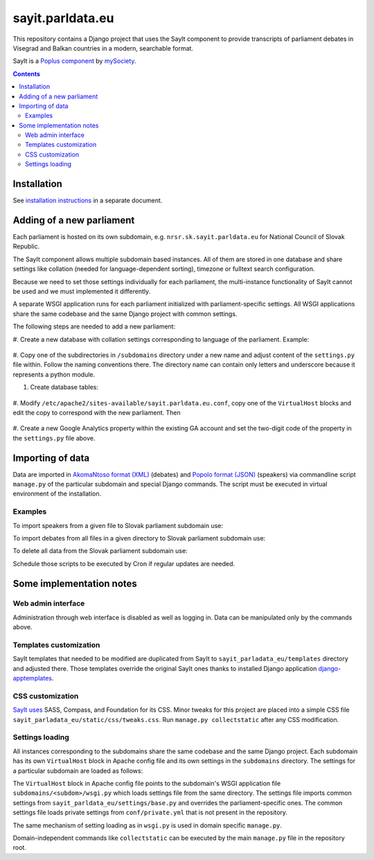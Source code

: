 -----------------
sayit.parldata.eu
-----------------

This repository contains a Django project that uses the SayIt component
to provide transcripts of parliament debates in Visegrad and Balkan
countries in a modern, searchable format.

SayIt is a `Poplus component <http://poplus.org>`_
by `mySociety <http://www.mysociety.org/>`_.

.. contents:: :backlinks: none


Installation
============

See `installation instructions`_ in a separate document.

.. _`installation instructions`: INSTALL.rst


Adding of a new parliament
==========================

Each parliament is hosted on its own subdomain, e.g.
``nrsr.sk.sayit.parldata.eu`` for National Council of Slovak Republic.

The SayIt component allows multiple subdomain based instances. All of them
are stored in one database and share settings like collation (needed for
language-dependent sorting), timezone or fulltext search configuration.

Because we need to set those settings individually for each parliament,
the multi-instance functionality of SayIt cannot be used and we must
implemented it differently.

A separate WSGI application runs for each parliament initialized with
parliament-specific settings. All WSGI applications share the same
codebase and the same Django project with common settings.

The following steps are needed to add a new parliament:

#. Create a new database with collation settings corresponding to language
of the parliament. Example:

    .. code-block:: SQL
        CREATE DATABASE sayit_sk_nrsr WITH LC_CTYPE 'sk_SK.UTF-8' LC_COLLATE 'sk_SK.UTF-8' TEMPLATE template0 OWNER sayit;

#. Copy one of the subdirectories in ``/subdomains`` directory under a
new name and adjust content of the ``settings.py`` file within. Follow
the naming conventions there. The directory name can contain only letters
and underscore because it represents a python module.

#. Create database tables:

    .. code-block:: console
        $ source /home/projects/.virtualenvs/sayit/bin/activate
        (sayit)$ subdomains/sk_nrsr/manage.py syncdb
        (sayit)$ subdomains/sk_nrsr/manage.py migrate
        (sayit)$ deactivate

#. Modify ``/etc/apache2/sites-available/sayit.parldata.eu.conf``, copy
one of the ``VirtualHost`` blocks and edit the copy to correspond with
the new parliament. Then

    .. code-block:: console
        $ sudo service apache2 reload

#. Create a new Google Analytics property within the existing GA account
and set the two-digit code of the property in the ``settings.py`` file
above.


Importing of data
=================

Data are imported in `AkomaNtoso format (XML)`_ (debates) and
`Popolo format (JSON)`_ (speakers) via commandline script ``manage.py``
of the particular subdomain and special Django commands. The script must
be executed in virtual environment of the installation.

.. code-block:: console
    $ source /home/projects/.virtualenvs/sayit/bin/activate

.. _`AkomaNtoso format (XML)`: http://sayit.mysociety.org/about/developers
.. _`Popolo format (JSON)`: http://www.popoloproject.com/specs/person.html


Examples
--------

To import speakers from a given file to Slovak parliament subdomain use:

.. code-block:: console
    (sayit)$ /home/projects/sayit/subdomains/sk_nrsr/manage.py sayit_load_speakers /home/projects/export-to-sayit/sk/nrsr/people.json

To import debates from all files in a given directory to Slovak parliament
subdomain use:

.. code-block:: console
    (sayit)$ /home/projects/sayit/subdomains/sk_nrsr/manage.py load_akomantoso --dir /home/projects/export-to-sayit/sk --instance default --commit --merge-existing

To delete all data from the Slovak parliament subdomain use:

.. code-block:: console
    (sayit)$ subdomains/sk_nrsr/manage.py flush

Schedule those scripts to be executed by Cron if regular updates are needed.


Some implementation notes
=========================

Web admin interface
-------------------

Administration through web interface is disabled as well as logging in.
Data can be manipulated only by the commands above.


Templates customization
-----------------------

SayIt templates that needed to be modified are duplicated from SayIt to
``sayit_parladata_eu/templates`` directory and adjusted there. Those
templates override the original SayIt ones thanks to installed Django
application `django-apptemplates`_.

.. _`django-apptemplates`: https://pypi.python.org/pypi/django-apptemplates/


CSS customization
-----------------

`SayIt uses`_ SASS, Compass, and Foundation for its CSS. Minor tweaks for
this project are placed into a simple CSS file
``sayit_parladata_eu/static/css/tweaks.css``. Run
``manage.py collectstatic`` after any CSS modification.

.. _`SayIt uses`: http://mysociety.github.io/sayit/develop/


Settings loading
----------------

All instances corresponding to the subdomains share the same codebase and
the same Django project. Each subdomain has its own ``VirtualHost`` block
in Apache config file and its own settings in the ``subdomains``
directory. The settings for a particular subdomain are loaded as follows:

The ``VirtualHost`` block in Apache config file points to the subdomain's
WSGI application file ``subdomains/<subdom>/wsgi.py`` which loads
settings file from the same directory. The settings file imports common
settings from ``sayit_parldata_eu/settings/base.py`` and overrides the
parliament-specific ones. The common settings file loads private settings
from ``conf/private.yml`` that is not present in the repository.

The same mechanism of setting loading as in ``wsgi.py`` is used in domain
specific ``manage.py``.

Domain-independent commands like ``collectstatic`` can be executed by the
main ``manage.py`` file in the repository root.
